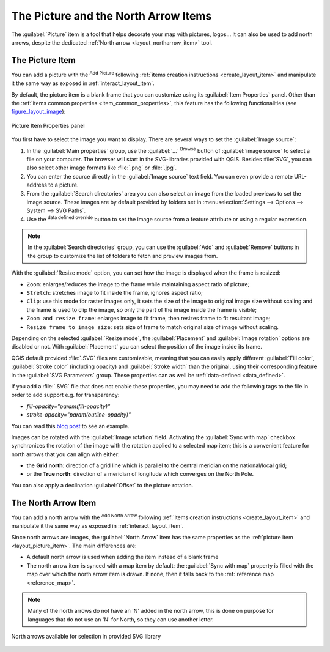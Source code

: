 .. index:: Image, Picture, Layout; Image item, Layout; North arrow

The Picture and the North Arrow Items
=====================================
The :guilabel:`Picture` item is a tool that helps decorate your map with
pictures, logos... It can also be used to add north arrows, despite the
dedicated :ref:`North arrow <layout_northarrow_item>` tool.

.. _layout_picture_item:

The Picture Item
----------------

You can add a picture with the |addImage| :sup:`Add Picture` following
:ref:`items creation instructions <create_layout_item>` and manipulate it the
same way as exposed in :ref:`interact_layout_item`.

.. index:: Picture database, Rotated north arrow

By default, the picture item is a blank frame that you can customize using its
:guilabel:`Item Properties` panel. Other than the :ref:`items common properties
<item_common_properties>`, this feature has the following functionalities
(see figure_layout_image_):

.. _figure_layout_image:

.. figure:: img/image_mainproperties.png
   :align: center

   Picture Item Properties panel


You first have to select the image you want to display. There are several ways
to set the :guilabel:`Image source`:

#. In the :guilabel:`Main properties` group, use the :guilabel:`...`
   :sup:`Browse` button of :guilabel:`image source` to
   select a file on your computer. The browser will start in the
   SVG-libraries provided with QGIS. Besides :file:`SVG`, you can also select
   other image formats like :file:`.png` or :file:`.jpg`.
#. You can enter the source directly in the :guilabel:`Image source` text field.
   You can even provide a remote URL-address to a picture.
#. From the :guilabel:`Search directories` area you can also select an image
   from the loaded previews to set the image source. These images are by default
   provided    by folders set in :menuselection:`Settings --> Options --> System
   --> SVG Paths`.
#. Use the |dataDefined| :sup:`data defined override` button to set the image
   source from a feature attribute or using a regular expression.

.. note:: In the :guilabel:`Search directories` group, you can use the :guilabel:`Add`
  and :guilabel:`Remove` buttons in the group to customize the list of folders to fetch
  and preview images from.

With the :guilabel:`Resize mode` option, you can set how the image is displayed
when the frame is resized:

* ``Zoom``: enlarges/reduces the image to the frame while maintaining aspect
  ratio of picture;
* ``Stretch``: stretches image to fit inside the frame, ignores aspect ratio;
* ``Clip``: use this mode for raster images only, it sets the size of the image
  to original image size without scaling and the frame is used to clip the image,
  so only the part of the image inside the frame is visible;
* ``Zoom and resize frame``: enlarges image to fit frame, then resizes frame to
  fit resultant image;
* ``Resize frame to image size``: sets size of frame to match original size of
  image without scaling.

Depending on the selected :guilabel:`Resize mode`, the :guilabel:`Placement` and
:guilabel:`Image rotation` options are disabled or not. With :guilabel:`Placement`
you can select the position of the image inside its frame.

.. _parameterized_svg:

QGIS default provided :file:`.SVG` files are customizable, meaning that you can
easily apply different :guilabel:`Fill color`, :guilabel:`Stroke color`
(including opacity) and :guilabel:`Stroke width` than the original, using their
corresponding feature in the :guilabel:`SVG Parameters` group. These properties
can as well be :ref:`data-defined <data_defined>`.

If you add a :file:`.SVG` file that does not enable these properties, you may
need to add the following tags to the file in order to add support e.g. for
transparency:

* `fill-opacity="param(fill-opacity)"`
* `stroke-opacity="param(outline-opacity)"`

You can read this `blog post
<https://blog.sourcepole.ch/2011/06/30/svg-symbols-in-qgis-with-modifiable-colors/>`_
to see an example.

Images can be rotated with the :guilabel:`Image rotation` field.
Activating the |checkbox| :guilabel:`Sync with map` checkbox synchronizes the
rotation of the image with the rotation applied to a selected map item; this
is a convenient feature for north arrows that you can align with either:

* the **Grid north**: direction of a grid line which is parallel to the
  central meridian on the national/local grid;
* or the **True north**: direction of a meridian of longitude which converges
  on the North Pole.

You can also apply a declination :guilabel:`Offset` to the picture rotation.

.. index:: North arrow
.. _layout_northarrow_item:

The North Arrow Item
--------------------

You can add a north arrow with the |northArrow| :sup:`Add North Arrow` following
:ref:`items creation instructions <create_layout_item>` and manipulate it the
same way as exposed in :ref:`interact_layout_item`.

Since north arrows are images, the :guilabel:`North Arrow` item has the same
properties as the :ref:`picture item <layout_picture_item>`. The main
differences are:

* A default north arrow is used when adding the item instead of a blank frame
* The north arrow item is synced with a map item by default: the :guilabel:`Sync
  with map` property is filled with the map over which the north arrow item is
  drawn. If none, then it falls back to the :ref:`reference map <reference_map>`.
   
.. note::

   Many of the north arrows do not have an 'N' added in the north arrow, this is
   done on purpose for languages that do not use an 'N' for North, so they can
   use another letter.

.. _figure_layout_image_north:

.. figure:: img/north_arrows.png
   :align: center

   North arrows available for selection in provided SVG library


.. Substitutions definitions - AVOID EDITING PAST THIS LINE
   This will be automatically updated by the find_set_subst.py script.
   If you need to create a new substitution manually,
   please add it also to the substitutions.txt file in the
   source folder.

.. |addImage| image:: /static/common/mActionAddImage.png
   :width: 1.5em
.. |checkbox| image:: /static/common/checkbox.png
   :width: 1.3em
.. |dataDefined| image:: /static/common/mIconDataDefine.png
   :width: 1.5em
.. |northArrow| image:: /static/common/north_arrow.png
   :width: 1.5em
